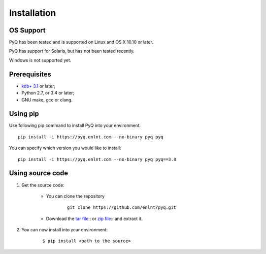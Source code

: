 .. _install:

Installation
============

OS Support
----------

PyQ has been tested and is supported on Linux and OS X 10.10 or later.

PyQ has support for Solaris, but has not been tested recently.

Windows is not supported yet.

Prerequisites
-------------

* `kdb+ 3.1 <https://kx.com/purchasesoftware.php>`_ or later;
* Python 2.7, or 3.4 or later;
* GNU make, gcc or clang.

Using pip
---------

Use following pip command to install PyQ into your environment.

::

    pip install -i https://pyq.enlnt.com --no-binary pyq pyq

You can specify which version you would like to install:

::

    pip install -i https://pyq.enlnt.com --no-binary pyq pyq==3.8


Using source code
-----------------

1. Get the source code:

    * You can clone the repository

         ::

            git clone https://github.com/enlnt/pyq.git

    * Download the `tar file <https://github.com/enlnt/pyq/archive/master.tar.gz>`_:: or  `zip file <https://github.com/enlnt/pyq/archive/master.zip>`_:: and extract it.

2. You can now install into your environment:

    ::

        $ pip install <path to the source>

